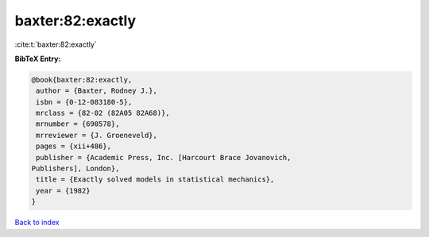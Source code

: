 baxter:82:exactly
=================

:cite:t:`baxter:82:exactly`

**BibTeX Entry:**

.. code-block:: bibtex

   @book{baxter:82:exactly,
    author = {Baxter, Rodney J.},
    isbn = {0-12-083180-5},
    mrclass = {82-02 (82A05 82A68)},
    mrnumber = {690578},
    mrreviewer = {J. Groeneveld},
    pages = {xii+486},
    publisher = {Academic Press, Inc. [Harcourt Brace Jovanovich,
   Publishers], London},
    title = {Exactly solved models in statistical mechanics},
    year = {1982}
   }

`Back to index <../By-Cite-Keys.html>`_
